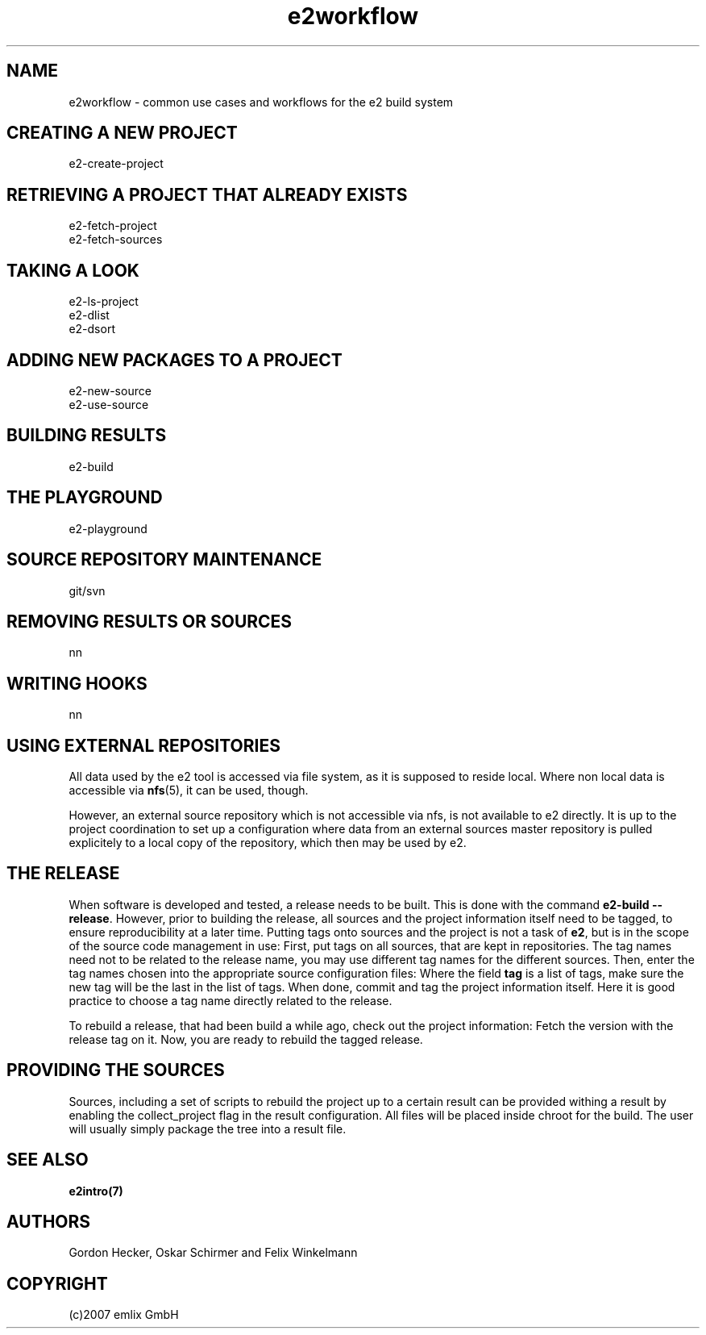 .\" Man page for e2workflow
.\"
.\" (c)2007 emlix GmbH
.\"
.TH e2workflow 7 "Aug 2, 2007" "0.1"

.SH NAME
e2workflow \- common use cases and workflows for the e2 build system

.SH "CREATING A NEW PROJECT"
e2-create-project

.SH "RETRIEVING A PROJECT THAT ALREADY EXISTS"
e2-fetch-project
.br
e2-fetch-sources

.SH "TAKING A LOOK"
e2-ls-project
.br
e2-dlist
.br
e2-dsort

.SH "ADDING NEW PACKAGES TO A PROJECT"
e2-new-source
.br
e2-use-source

.SH "BUILDING RESULTS"
e2-build

.SH "THE PLAYGROUND"
e2-playground

.SH "SOURCE REPOSITORY MAINTENANCE"
git/svn

.SH "REMOVING RESULTS OR SOURCES"
nn

.SH "WRITING HOOKS"
nn

.SH "USING EXTERNAL REPOSITORIES"
All data used by the e2 tool is accessed via file system,
as it is supposed to reside local.
Where non local data is accessible via \fBnfs\fR(5), it
can be used, though.

However, an external source repository which is not accessible
via nfs, is not available to e2 directly.
It is up to the project coordination to set up a configuration
where data from an external sources master repository
is pulled explicitely to a local
copy of the repository, which then may be used by e2.

.SH "THE RELEASE"
When software is developed and tested, a release needs to be built.
This is done with the command \fBe2-build --release\fR.
However, prior to building the release, all sources and the project
information itself need to be tagged, to ensure reproducibility
at a later time. Putting tags onto sources and the project is not
a task of \fBe2\fR, but is in the scope of the source code management
in use: First, put tags on all sources, that are kept in repositories.
The tag names need not to be related to the release name, you may use
different tag names for the different sources. Then, enter the tag names
chosen into the appropriate source configuration files: Where the field
\fBtag\fR is a list of tags, make sure the new tag will be the last in
the list of tags. When done, commit and tag the project information
itself. Here it is good practice to choose a tag name directly
related to the release.

To rebuild a release, that had been build a while ago, check out
the project information: Fetch the version with the release tag on it.
Now, you are ready to rebuild the tagged release.

.SH "PROVIDING THE SOURCES"
Sources, including a set of scripts to rebuild the project up to a certain
result can be provided withing a result by enabling the collect_project
flag in the result configuration.
All files will be placed inside chroot for the build. The user will usually
simply package the tree into a result file.

.SH "SEE ALSO"
.BR e2intro(7)

.SH AUTHORS
Gordon Hecker, Oskar Schirmer and Felix Winkelmann

.SH COPYRIGHT
(c)2007 emlix GmbH
